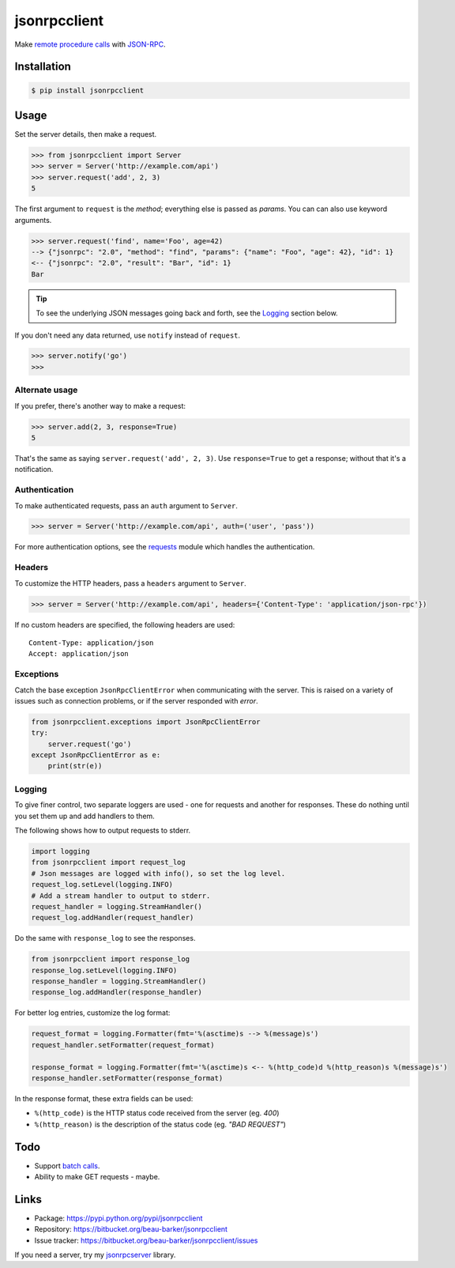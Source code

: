 jsonrpcclient
=============

Make `remote procedure calls
<http://en.wikipedia.org/wiki/Remote_procedure_call>`_ with `JSON-RPC
<http://www.jsonrpc.org/>`_.

..
    Compliant with the `JSON-RPC 2.0 specification
    <http://www.jsonrpc.org/specification>`_ and `RFC 4627
    <http://tools.ietf.org/html/rfc4627>`_ on Javascript Object Notation.

Installation
------------

.. code-block:: sh

    $ pip install jsonrpcclient

Usage
-----

Set the server details, then make a request.

.. code-block:: python

    >>> from jsonrpcclient import Server
    >>> server = Server('http://example.com/api')
    >>> server.request('add', 2, 3)
    5

The first argument to ``request`` is the *method*; everything else is passed as
*params*. You can can also use keyword arguments.

.. code-block:: python

    >>> server.request('find', name='Foo', age=42)
    --> {"jsonrpc": "2.0", "method": "find", "params": {"name": "Foo", "age": 42}, "id": 1}
    <-- {"jsonrpc": "2.0", "result": "Bar", "id": 1}
    Bar

.. tip::

    To see the underlying JSON messages going back and forth, see the Logging_
    section below.

..
    To comply strictly with the JSON-RPC 2.0 protocol, one should use *either*
    positional or keyword arguments, but not both in the same request. See
    `Parameter Structures
    <http://www.jsonrpc.org/specification#parameter_structures>`_.

If you don't need any data returned, use ``notify`` instead of ``request``.

.. code-block:: python

    >>> server.notify('go')
    >>>

Alternate usage
~~~~~~~~~~~~~~~

If you prefer, there's another way to make a request:

.. code-block:: python

    >>> server.add(2, 3, response=True)
    5

That's the same as saying ``server.request('add', 2, 3)``. Use
``response=True`` to get a response; without that it's a notification.

Authentication
~~~~~~~~~~~~~~

To make authenticated requests, pass an ``auth`` argument to ``Server``.

.. code-block:: python

    >>> server = Server('http://example.com/api', auth=('user', 'pass'))

For more authentication options, see the `requests
<http://docs.python-requests.org/en/latest/user/authentication/>`_ module which
handles the authentication.

Headers
~~~~~~~

To customize the HTTP headers, pass a ``headers`` argument to ``Server``.

.. code-block:: python

    >>> server = Server('http://example.com/api', headers={'Content-Type': 'application/json-rpc'})

If no custom headers are specified, the following headers are used::

    Content-Type: application/json
    Accept: application/json

Exceptions
~~~~~~~~~~

Catch the base exception ``JsonRpcClientError`` when communicating with the
server. This is raised on a variety of issues such as connection problems, or
if the server responded with *error*.

.. code-block:: python

    from jsonrpcclient.exceptions import JsonRpcClientError
    try:
        server.request('go')
    except JsonRpcClientError as e:
        print(str(e))

Logging
~~~~~~~

To give finer control, two separate loggers are used - one for requests and
another for responses. These do nothing until you set them up and add handlers
to them.

The following shows how to output requests to stderr.

.. code-block:: python

    import logging
    from jsonrpcclient import request_log
    # Json messages are logged with info(), so set the log level.
    request_log.setLevel(logging.INFO)
    # Add a stream handler to output to stderr.
    request_handler = logging.StreamHandler()
    request_log.addHandler(request_handler)

Do the same with ``response_log`` to see the responses.

.. code-block:: python

    from jsonrpcclient import response_log
    response_log.setLevel(logging.INFO)
    response_handler = logging.StreamHandler()
    response_log.addHandler(response_handler)

For better log entries, customize the log format:

.. code-block:: python

    request_format = logging.Formatter(fmt='%(asctime)s --> %(message)s')
    request_handler.setFormatter(request_format)

    response_format = logging.Formatter(fmt='%(asctime)s <-- %(http_code)d %(http_reason)s %(message)s')
    response_handler.setFormatter(response_format)

In the response format, these extra fields can be used:

* ``%(http_code)`` is the HTTP status code received from the server (eg. *400*)
* ``%(http_reason)`` is the description of the status code (eg. *"BAD REQUEST"*)

Todo
----

* Support `batch calls <http://www.jsonrpc.org/specification#batch>`_.
* Ability to make GET requests - maybe.

Links
-----

* Package: https://pypi.python.org/pypi/jsonrpcclient
* Repository: https://bitbucket.org/beau-barker/jsonrpcclient
* Issue tracker: https://bitbucket.org/beau-barker/jsonrpcclient/issues

If you need a server, try my `jsonrpcserver
<https://pypi.python.org/pypi/jsonrpcserver>`_ library.
